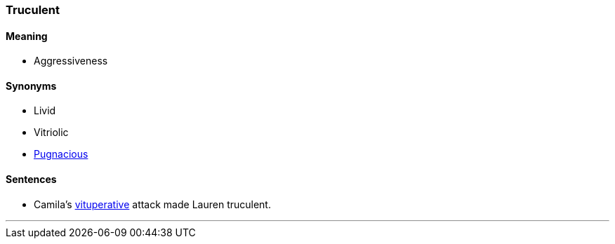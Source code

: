 === Truculent

==== Meaning

* Aggressiveness

==== Synonyms

* Livid
* Vitriolic
* link:#_pugnacious[Pugnacious]

==== Sentences

* Camila's link:#_vituperative[vituperative] attack made Lauren [.underline]#truculent#.

'''
